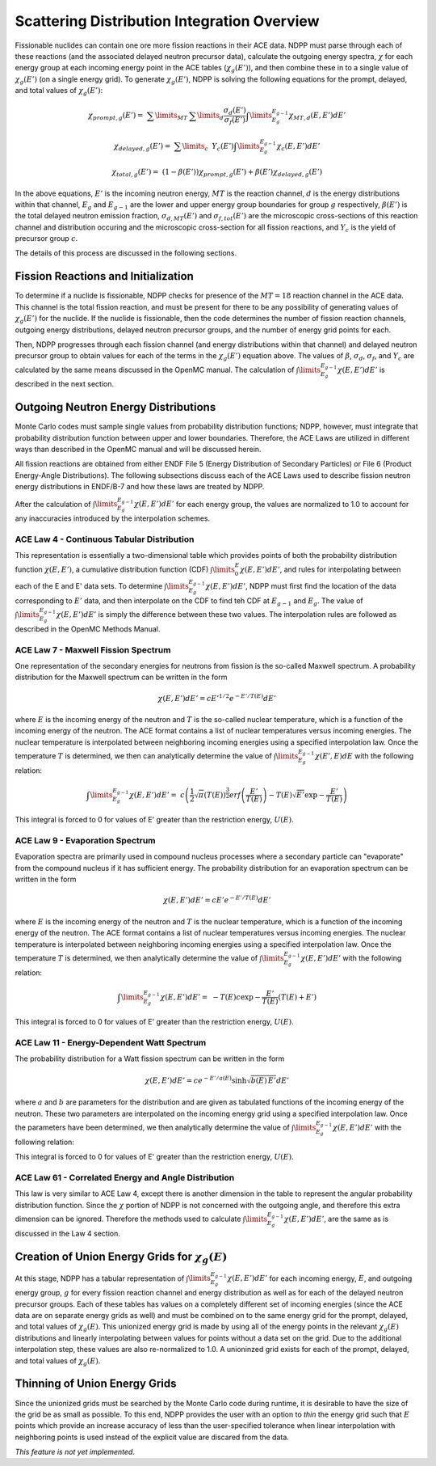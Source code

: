 .. _methods_scatter:

============================================
Scattering Distribution Integration Overview
============================================

Fissionable nuclides can contain one ore more fission reactions in their ACE
data.  NDPP must parse through each of these reactions (and the associated
delayed neutron precursor data), calculate the outgoing
energy spectra, :math:`\chi` for each energy group at each incoming energy point
in the ACE tables (:math:`\chi_g(E')`), and then combine these in to a single
value of :math:`\chi_g(E')` (on a single energy grid). To generate
:math:`\chi_g(E')`, NDPP is solving the following equations for the prompt,
delayed, and total values of :math:`\chi_g(E')`:

.. math::

    \chi_{prompt,g}(E') =\ \sum\limits_{MT}\:\sum\limits_{d}
        \frac{\sigma_d(E')}{\sigma_f(E')}\int\limits_{E_g}^{E_{g-1}}
        \chi_{MT,d}\left(E,E'\right)dE'

.. math::
    \chi_{delayed,g}(E') =\ \sum\limits_{c}\:\ Y_c(E')
        \int\limits_{E_g}^{E_{g-1}}\chi_c\left(E,E'\right)dE'

.. math::

    \chi_{total,g}(E') =\ \left(1-\beta(E')\right) \chi_{prompt,g}(E') +
        \beta(E') \chi_{delayed,g}(E')

In the above equations, :math:`E'` is the incoming neutron energy, :math:`MT`
is the reaction channel, :math:`d` is the energy distributions within that
channel, :math:`E_g` and :math:`E_{g-1}` are the lower and upper energy group
boundaries for group :math:`g` respectively, :math:`\beta(E')` is the total
delayed neutron emission fraction, :math:`\sigma_{d,MT}(E')` and
:math:`\sigma_{f,tot}(E')` are  the microscopic cross-sections of this reaction
channel and distribution occuring and the microscopic cross-section for all
fission reactions, and :math:`Y_c` is the yield of precursor group :math:`c`.

The details of this process are discussed in the following sections.

------------------------------------
Fission Reactions and Initialization
------------------------------------

To determine if a nuclide is fissionable, NDPP checks for presence of the
:math:`MT=18` reaction channel in the ACE data. This channel is the total
fission reaction, and must be present for there to be any possibility of
generating values of :math:`\chi_g(E')` for the nuclide. If the nuclide is
fissionable, then the code determines the number of fission reaction channels,
outgoing energy distributions, delayed neutron precursor groups, and the number
of energy grid points for each.

Then, NDPP progresses through each fission channel (and energy distributions
within that channel) and delayed neutron precursor group to obtain values for
each of the terms in the :math:`\chi_g(E')` equation above.  The values of
:math:`\beta`, :math:`\sigma_d`, :math:`\sigma_f`, and :math:`Y_c` are
calculated by the same means discussed in the OpenMC manual. The calculation of
:math:`\int\limits_{E_g}^{E_{g-1}}\chi\left(E,E'\right)dE'` is described in the
next section.

-------------------------------------
Outgoing Neutron Energy Distributions
-------------------------------------

Monte Carlo codes must sample single values from probability distribution
functions; NDPP, however, must integrate that probability distribution function
between upper and lower boundaries.  Therefore, the ACE Laws are utilized in
different ways than described in the OpenMC manual and will be discussed herein.

All fission reactions are obtained from either ENDF File 5 (Energy Distribution
of Secondary Particles) or File 6 (Product Energy-Angle Distributions).  The
following subsections discuss each of the ACE Laws used to describe fission
neutron energy distributions in ENDF/B-7 and how these laws are treated by NDPP.

After the calculation of
:math:`\int\limits_{E_g}^{E_{g-1}}\chi\left(E,E'\right)dE'` for each energy
group, the values are normalized to 1.0 to account for any inaccuracies
introduced by the interpolation schemes.

ACE Law 4 - Continuous Tabular Distribution
+++++++++++++++++++++++++++++++++++++++++++

This representation is essentially a two-dimensional table which provides
points of both the probability distribution function
:math:`\chi\left(E,E'\right)`, a cumulative distribution function (CDF)
:math:`\int\limits_{0}^E\chi\left(E,E'\right)dE'`, and rules for interpolating
between each of the E and E' data sets.  To determine
:math:`\int\limits_{E_g}^{E_{g-1}}\chi\left(E,E'\right)dE'`, NDPP must first
find the location of the data corresponding to :math:`E'` data, and then
interpolate on the CDF to find teh CDF at :math:`E_{g-1}` and :math:`E_g`.  The
value of :math:`\int\limits_{E_g}^{E_{g-1}}\chi\left(E,E'\right)dE'` is simply
the difference between these two values.  The interpolation rules are followed
as described in the OpenMC Methods Manual.

ACE Law 7 - Maxwell Fission Spectrum
++++++++++++++++++++++++++++++++++++

One representation of the secondary energies for neutrons from fission is the
so-called Maxwell spectrum. A probability distribution for the Maxwell spectrum
can be written in the form

.. math::
    \chi(E,E') dE' = c E'^{1/2} e^{-E'/T(E)} dE'

where :math:`E` is the incoming energy of the neutron and :math:`T` is the
so-called nuclear temperature, which is a function of the incoming energy of the
neutron. The ACE format contains a list of nuclear temperatures versus incoming
energies. The nuclear temperature is interpolated between neighboring incoming
energies using a specified interpolation law. Once the temperature :math:`T` is
determined, we then can analytically determine the value of
:math:`\int\limits_{E_g}^{E_{g-1}}\chi\left(E',E\right)dE` with the following
relation:

.. math::
    \int\limits_{E_g}^{E_{g-1}}\chi\left(E,E'\right)dE' =\
        c \left(\frac{1}{2}\sqrt{\pi}\left(T(E)\right)^{\frac{3}{2}}
        erf\left(\frac{E'}{T(E)}\right)-T(E)\sqrt{E'}\exp{-\frac{E'}{T(E)}}\right)

This integral is forced to 0 for values of E' greater than the restriction
energy, :math:`U(E)`.

ACE Law 9 - Evaporation Spectrum
++++++++++++++++++++++++++++++++

Evaporation spectra are primarily used in compound nucleus processes where a
secondary particle can "evaporate" from the compound nucleus if it has
sufficient energy. The probability distribution for an evaporation spectrum can
be written in the form

.. math::
    \chi(E,E') dE' = c E' e^{-E'/T(E)} dE'

where :math:`E` is the incoming energy of the neutron and :math:`T` is the
nuclear temperature, which is a function of the incoming energy of the
neutron. The ACE format contains a list of nuclear temperatures versus incoming
energies. The nuclear temperature is interpolated between neighboring incoming
energies using a specified interpolation law. Once the temperature :math:`T` is
determined, we then analytically determine the value of
:math:`\int\limits_{E_g}^{E_{g-1}}\chi\left(E,E'\right)dE'` with the following
relation:

.. math::
    \int\limits_{E_g}^{E_{g-1}}\chi\left(E,E'\right)dE' =\
        -T(E) c \exp{-\frac{E'}{T(E)}}\left(T(E)+E'\right)

This integral is forced to 0 for values of E' greater than the restriction
energy, :math:`U(E)`.

ACE Law 11 - Energy-Dependent Watt Spectrum
+++++++++++++++++++++++++++++++++++++++++++

The probability distribution for a Watt fission spectrum can be written in the
form

.. math::
    \chi(E,E') dE' = c e^{-E'/a(E)} \sinh \sqrt{b(E) \, E'} dE'

where :math:`a` and :math:`b` are parameters for the distribution and are given
as tabulated functions of the incoming energy of the neutron. These two
parameters are interpolated on the incoming energy grid using a specified
interpolation law. Once the parameters have been determined, we then
analytically determine the value of
:math:`\int\limits_{E_g}^{E_{g-1}}\chi\left(E,E'\right)dE'` with the following
relation:

.. .. math::
    \int\limits_{E_g}^{E_{g-1}}\chi\left(E,E'\right)dE' =\

.. NEED TO DO THIS!!!! How did I integrate it before???

This integral is forced to 0 for values of E' greater than the restriction
energy, :math:`U(E)`.

ACE Law 61 - Correlated Energy and Angle Distribution
+++++++++++++++++++++++++++++++++++++++++++++++++++++

This law is very similar to ACE Law 4, except there is another dimension in the
table to represent the angular probability distribution function.  Since the
:math:`\chi` portion of NDPP is not concerned with the outgoing angle, and
therefore this extra dimension can be ignored.  Therefore the methods used to
calculate :math:`\int\limits_{E_g}^{E_{g-1}}\chi\left(E,E'\right)dE'`, are the
same as is discussed in the Law 4 section.

----------------------------------------------------
Creation of Union Energy Grids for :math:`\chi_g(E)`
----------------------------------------------------

At this stage, NDPP has a tabular representation of
:math:`\int\limits_{E_g}^{E_{g-1}}\chi\left(E,E'\right)dE'` for each incoming
energy, :math:`E`, and outgoing energy group, :math:`g` for every fission
reaction channel and energy distribution as well as for each of the delayed
neutron precursor groups.  Each of these tables has values on a completely
different set of incoming energies (since the ACE data are on separate energy
grids as well) and must be combined on to the same energy grid for the prompt,
delayed, and total values of :math:`\chi_g(E)`.  This unionized energy grid
is made by using all of the energy points in the relevant :math:`\chi_g(E)`
distributions and linearly interpolating between values for points without a
data set on the grid. Due to the additional interpolation step, these values
are also re-normalized to 1.0.  A unioninzed grid exists for each of the prompt,
delayed, and total values of :math:`\chi_g(E)`.

------------------------------
Thinning of Union Energy Grids
------------------------------

Since the unionized grids must be searched by the Monte Carlo code during
runtime, it is desirable to have the size of the grid be as small as possible.
To this end, NDPP provides the user with an option to `thin` the energy grid
such that :math:`E` points which provide an increase accuracy of less than the
user-specified tolerance when linear interpolation with neighboring points is
used instead of the explicit value are discared from the data.


`This feature is not yet implemented.`



